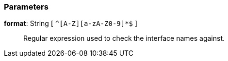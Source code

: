 === Parameters

*format*: String [ `+^[A-Z][a-zA-Z0-9]*$+` ]::
  Regular expression used to check the interface names against.

